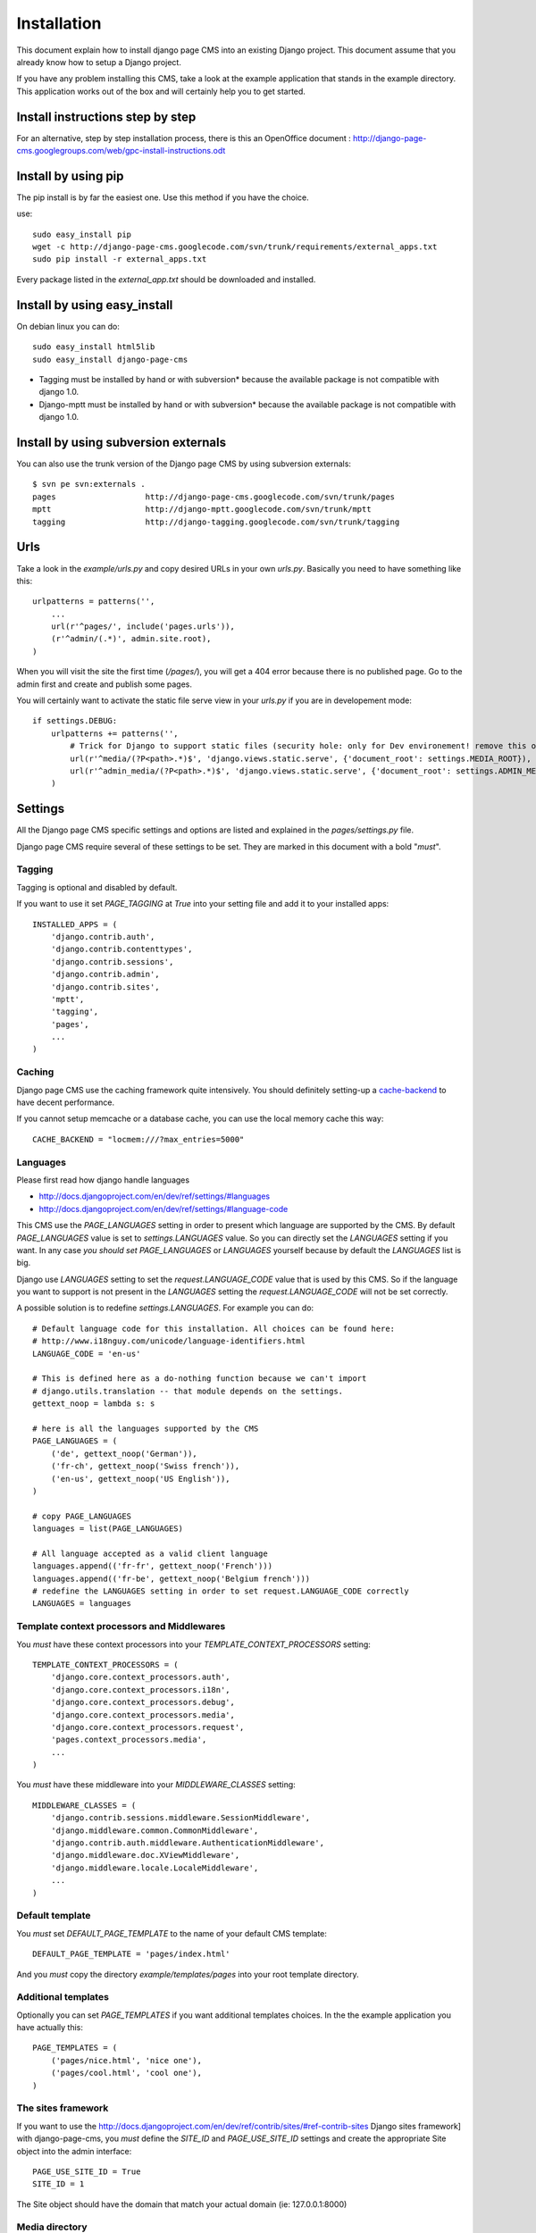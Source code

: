 ============
Installation
============

This document explain how to install django page CMS into an existing Django project.
This document assume that you already know how to setup a Django project.

If you have any problem installing this CMS, take a look at the example application that stands in the example directory.
This application works out of the box and will certainly help you to get started.

Install instructions step by step
=================================

For an alternative, step by step installation process, there is this an
OpenOffice document : http://django-page-cms.googlegroups.com/web/gpc-install-instructions.odt

Install by using pip
====================

The pip install is by far the easiest one. Use this method if you have the choice. 

use::

    sudo easy_install pip
    wget -c http://django-page-cms.googlecode.com/svn/trunk/requirements/external_apps.txt
    sudo pip install -r external_apps.txt

Every package listed in the `external_app.txt` should be downloaded and installed.

Install by using easy_install
=============================

On debian linux you can do::

    sudo easy_install html5lib
    sudo easy_install django-page-cms

* Tagging must be installed by hand or with subversion* because the available package is not 
  compatible with django 1.0.

* Django-mptt must be installed by hand or with subversion* because the available package is not compatible with django 1.0.

Install by using subversion externals
=====================================

You can also use the trunk version of the Django page CMS by using subversion externals::


    $ svn pe svn:externals .
    pages                   http://django-page-cms.googlecode.com/svn/trunk/pages
    mptt                    http://django-mptt.googlecode.com/svn/trunk/mptt
    tagging                 http://django-tagging.googlecode.com/svn/trunk/tagging

Urls
====

Take a look in the `example/urls.py` and copy desired URLs in your own `urls.py`.
Basically you need to have something like this::

    urlpatterns = patterns('',
        ...
        url(r'^pages/', include('pages.urls')),
        (r'^admin/(.*)', admin.site.root),
    )

When you will visit the site the first time (`/pages/`), you will get a 404 error
because there is no published page. Go to the admin first and create and publish some pages.

You will certainly want to activate the static file serve view in your `urls.py` if you are in developement mode::

    if settings.DEBUG:
        urlpatterns += patterns('',
            # Trick for Django to support static files (security hole: only for Dev environement! remove this on Prod!!!)
            url(r'^media/(?P<path>.*)$', 'django.views.static.serve', {'document_root': settings.MEDIA_ROOT}),
            url(r'^admin_media/(?P<path>.*)$', 'django.views.static.serve', {'document_root': settings.ADMIN_MEDIA_ROOT}),
        )

Settings
========

All the Django page CMS specific settings and options are listed and explained in the `pages/settings.py` file.

Django page CMS require several of these settings to be set. They are marked in this document with a bold "*must*". 

Tagging
-------

Tagging is optional and disabled by default. 

If you want to use it set `PAGE_TAGGING` at `True` into your setting file and add it to your installed apps::

    INSTALLED_APPS = (
        'django.contrib.auth',
        'django.contrib.contenttypes',
        'django.contrib.sessions',
        'django.contrib.admin',
        'django.contrib.sites',
        'mptt',
        'tagging',
        'pages',
        ...
    )

Caching
-------

Django page CMS use the caching framework quite intensively. You should definitely
setting-up a cache-backend_ to have decent performance.

.. _cache-backend: http://docs.djangoproject.com/en/dev/topics/cache/#setting-up-the-cache

If you cannot setup memcache or a database cache, you can use the local memory cache this way::

    CACHE_BACKEND = "locmem:///?max_entries=5000"

Languages
---------

Please first read how django handle languages

* http://docs.djangoproject.com/en/dev/ref/settings/#languages
* http://docs.djangoproject.com/en/dev/ref/settings/#language-code

This CMS use the `PAGE_LANGUAGES` setting in order to present which language are supported by the CMS. 
By default `PAGE_LANGUAGES` value is set to `settings.LANGUAGES` value.
So you can directly set the `LANGUAGES` setting if you want.
In any case *you should set* `PAGE_LANGUAGES` or `LANGUAGES`
yourself because by default the `LANGUAGES` list is big.

Django use `LANGUAGES` setting to set the `request.LANGUAGE_CODE` value that is used by this CMS. So if the language you want to support is not present in the `LANGUAGES` setting the `request.LANGUAGE_CODE` will not be set correctly.

A possible solution is to redefine `settings.LANGUAGES`. For example you can do::

    # Default language code for this installation. All choices can be found here:
    # http://www.i18nguy.com/unicode/language-identifiers.html
    LANGUAGE_CODE = 'en-us'

    # This is defined here as a do-nothing function because we can't import
    # django.utils.translation -- that module depends on the settings.
    gettext_noop = lambda s: s

    # here is all the languages supported by the CMS
    PAGE_LANGUAGES = (
        ('de', gettext_noop('German')),
        ('fr-ch', gettext_noop('Swiss french')),
        ('en-us', gettext_noop('US English')),
    )

    # copy PAGE_LANGUAGES
    languages = list(PAGE_LANGUAGES)
    
    # All language accepted as a valid client language
    languages.append(('fr-fr', gettext_noop('French')))
    languages.append(('fr-be', gettext_noop('Belgium french')))
    # redefine the LANGUAGES setting in order to set request.LANGUAGE_CODE correctly
    LANGUAGES = languages

Template context processors and Middlewares
-------------------------------------------

You *must* have these context processors into your `TEMPLATE_CONTEXT_PROCESSORS` setting::

    TEMPLATE_CONTEXT_PROCESSORS = (
        'django.core.context_processors.auth',
        'django.core.context_processors.i18n',
        'django.core.context_processors.debug',
        'django.core.context_processors.media',
        'django.core.context_processors.request',
        'pages.context_processors.media',
        ...
    )

You *must* have these middleware into your `MIDDLEWARE_CLASSES` setting::

    MIDDLEWARE_CLASSES = (
        'django.contrib.sessions.middleware.SessionMiddleware',
        'django.middleware.common.CommonMiddleware',
        'django.contrib.auth.middleware.AuthenticationMiddleware',
        'django.middleware.doc.XViewMiddleware',
        'django.middleware.locale.LocaleMiddleware',
        ...
    )

Default template
----------------

You *must* set `DEFAULT_PAGE_TEMPLATE` to the name of your default CMS template::

    DEFAULT_PAGE_TEMPLATE = 'pages/index.html'

And you *must* copy the directory `example/templates/pages` into your root template directory.

Additional templates
--------------------

Optionally you can set `PAGE_TEMPLATES` if you want additional templates choices.
In the the example application you have actually this::

    PAGE_TEMPLATES = (
        ('pages/nice.html', 'nice one'),
        ('pages/cool.html', 'cool one'),
    )

The sites framework
-------------------

If you want to use the http://docs.djangoproject.com/en/dev/ref/contrib/sites/#ref-contrib-sites Django sites framework] with django-page-cms, you *must* define the `SITE_ID` and `PAGE_USE_SITE_ID` settings and create the appropriate Site object into the admin interface::

    PAGE_USE_SITE_ID = True
    SITE_ID = 1

The Site object should have the domain that match your actual domain (ie: 127.0.0.1:8000)

Media directory
---------------

The django CMS come with some javascript and CSS files. These files are standing in the `pages/media/pages` directory.

If you don't know how to serve static files with Django please read :

http://docs.djangoproject.com/en/dev/howto/static-files/

 
Django CMS has a special setting called `PAGES_MEDIA_URL` that enable you to change
how the browser will ask for these files in the CMS admin. By default the value of `PAGES_MEDIA_URL` is set to ::

    PAGES_MEDIA_URL = getattr(settings, 'PAGES_MEDIA_URL', join(settings.MEDIA_URL, 'pages/'))

Or in a simpler way::


    PAGES_MEDIA_URL = settings.MEDIA_URL + "pages/"


In the CMS admin template you have::


    <link rel="stylesheet" type="text/css" href="{{ PAGES_MEDIA_URL }}css/pages.css" />
    <script type="text/javascript" src="{{ PAGES_MEDIA_URL }}javascript/jquery.js"></script>


That will be rendered by default like this if `MEDIA_URL == '/media/'`::


    <link rel="stylesheet" type="text/css" href="/media/pages/css/pages.css" />
    <script type="text/javascript" src="/media/pages/javascript/jquery.js"></script>

You can off course redefine this variable in your setting file if you are not happy with this default

In any case you must at least create a symbolic link or copy the directory `pages/media/pages/` into
your media directory to have a fully functioning administration interface.

The example application take another approch by directly
point the `MEDIA_ROOT` of the project on the `page/media` directory::

    # Absolute path to the directory that holds media.
    MEDIA_ROOT = os.path.join(PROJECT_DIR, '../pages/media/')
    ADMIN_MEDIA_ROOT = os.path.join(PROJECT_DIR, '../admin_media/')
    MEDIA_URL = '/media/'
    ADMIN_MEDIA_PREFIX = '/admin_media/'

But you certainly want to redefine these variables to your own project media directory.